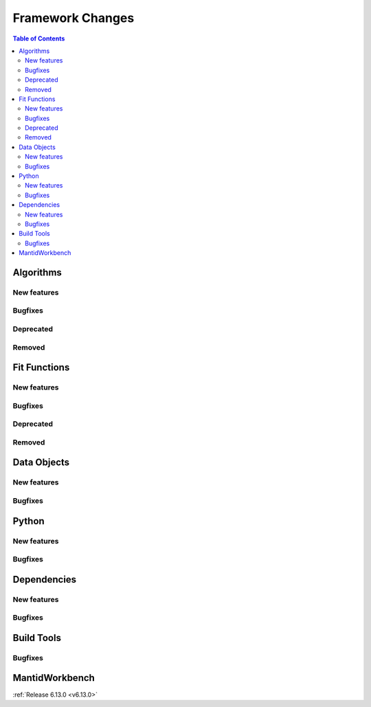 =================
Framework Changes
=================

.. contents:: Table of Contents
   :local:

Algorithms
----------

New features
############
.. amalgamate:: Framework/Algorithms/New_features

Bugfixes
############
.. amalgamate:: Framework/Algorithms/Bugfixes

Deprecated
############
.. amalgamate:: Framework/Algorithms/Deprecated

Removed
############
.. amalgamate:: Framework/Algorithms/Removed

Fit Functions
-------------

New features
############
.. amalgamate:: Framework/Fit_Functions/New_features

Bugfixes
############
.. amalgamate:: Framework/Fit_Functions/Bugfixes

Deprecated
############
.. amalgamate:: Framework/Fit_Functions/Deprecated

Removed
############
.. amalgamate:: Framework/Fit_Functions/Removed


Data Objects
------------

New features
############
.. amalgamate:: Framework/Data_Objects/New_features

Bugfixes
############
.. amalgamate:: Framework/Data_Objects/Bugfixes


Python
------

New features
############
.. amalgamate:: Framework/Python/New_features

Bugfixes
############
.. amalgamate:: Framework/Python/Bugfixes


Dependencies
------------

New features
############
.. amalgamate:: Framework/Dependencies/New_features

Bugfixes
############
.. amalgamate:: Framework/Dependencies/Bugfixes


Build Tools
-----------

Bugfixes
############
.. amalgamate:: Framework/Build_tools/Bugfixes


MantidWorkbench
---------------

..
  This section doesn't exist yet:
  See :doc:`mantidworkbench`.

:ref:`Release 6.13.0 <v6.13.0>`
